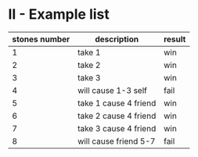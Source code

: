 * II - Example list

| stones number | description           | result |
|---------------+-----------------------+--------|
|             1 | take 1                | win    |
|             2 | take 2                | win    |
|             3 | take 3                | win    |
|             4 | will cause 1-3 self   | fail   |
|             5 | take 1 cause 4 friend | win    |
|             6 | take 2 cause 4 friend | win    |
|             7 | take 3 cause 4 friend | win    |
|             8 | will cause friend 5-7 | fail   |

